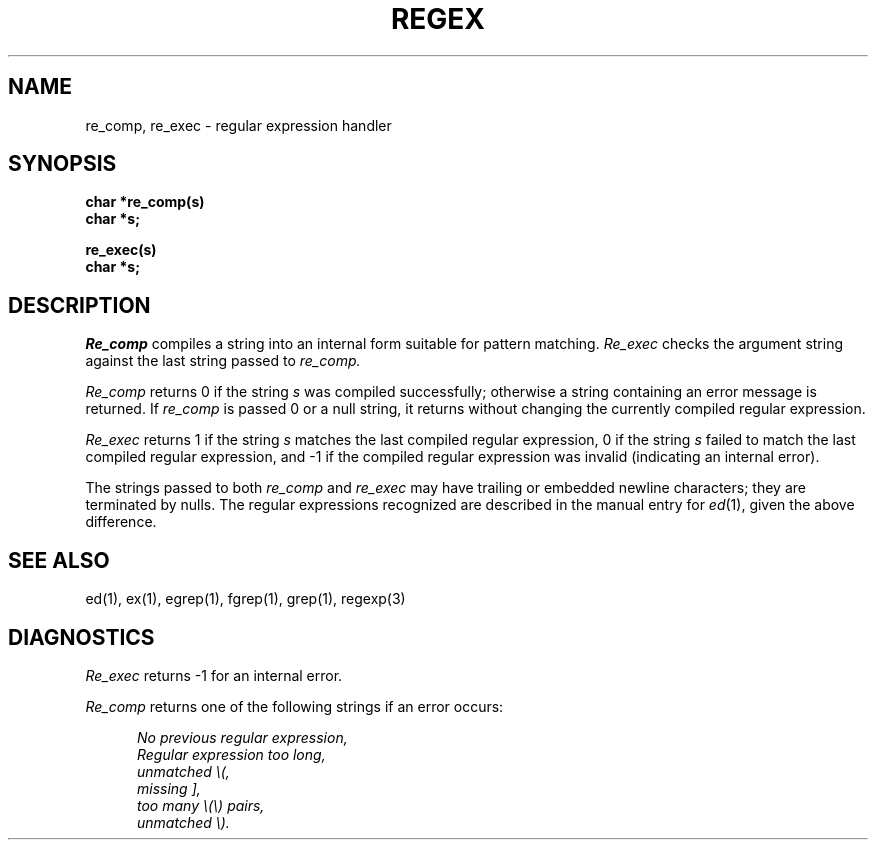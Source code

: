 .\" Copyright (c) 1980 Regents of the University of California.
.\" All rights reserved.  The Berkeley software License Agreement
.\" specifies the terms and conditions for redistribution.
.\"
.\"	@(#)re_comp.3	6.2 (Berkeley) 5/19/88
.\"
.TH REGEX 3 ""
.UC
.SH NAME
re_comp, re_exec \- regular expression handler
.SH SYNOPSIS
.B char *re_comp(s)
.br
.B char *s;
.PP
.B re_exec(s)
.br
.B char *s;
.SH DESCRIPTION
.I Re_comp
compiles a string into an internal form suitable for pattern matching. 
.I Re_exec 
checks the argument string against the last string passed to
.I re_comp.
.PP
.I Re_comp
returns 0 if the string
.I s
was compiled successfully; otherwise a string containing an
error message is returned. If 
.I re_comp
is passed 0 or a null string, it returns without changing the currently
compiled regular expression.
.PP
.I Re_exec
returns 1 if the string
.I s
matches the last compiled regular expression, 0 if the string
.I s
failed to match the last compiled regular expression, and \-1 if the compiled
regular expression was invalid (indicating an internal error).
.PP
The strings passed to both
.I re_comp
and
.I re_exec
may have trailing or embedded newline characters; 
they are terminated by nulls.
The regular expressions recognized are described in the manual entry for 
.IR ed (1),
given the above difference.
.SH "SEE ALSO"
ed(1), ex(1), egrep(1), fgrep(1), grep(1), regexp(3)
.SH DIAGNOSTICS
.I Re_exec
returns \-1 for an internal error.
.PP
.I Re_comp
returns one of the following strings if an error occurs:
.PP
.nf
.in +0.5i
\fINo previous regular expression,
Regular expression too long,
unmatched \e(,
missing ],
too many \e(\e) pairs,
unmatched \e).\fP
.in -0.5i
.fi
